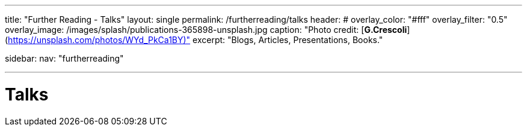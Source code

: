 ---
title: "Further Reading - Talks"
layout: single
permalink: /furtherreading/talks
header:
#  overlay_color: "#fff"
  overlay_filter: "0.5"
  overlay_image: /images/splash/publications-365898-unsplash.jpg
  caption: "Photo credit: [**G.Crescoli**](https://unsplash.com/photos/WYd_PkCa1BY)"
excerpt: "Blogs, Articles, Presentations, Books."

sidebar:
    nav: "furtherreading"

---

# Talks

